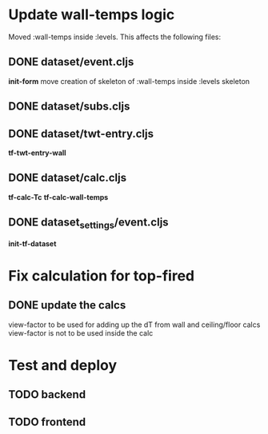 * Update wall-temps logic

  Moved :wall-temps inside :levels. This affects the following files:

** DONE dataset/event.cljs
   CLOSED: [2018-05-11 Fri 19:05]
   *init-form*
   move creation of skeleton of :wall-temps inside :levels skeleton

** DONE dataset/subs.cljs
   CLOSED: [2018-05-11 Fri 19:05]

** DONE dataset/twt-entry.cljs
   CLOSED: [2018-05-11 Fri 19:13]
   *tf-twt-entry-wall*

** DONE dataset/calc.cljs
   CLOSED: [2018-05-11 Fri 19:39]
   *tf-calc-Tc*
   *tf-calc-wall-temps*

** DONE dataset_settings/event.cljs
   CLOSED: [2018-05-11 Fri 19:17]
   *init-tf-dataset*

* Fix calculation for top-fired

** DONE update the calcs
   CLOSED: [2018-05-11 Fri 19:58]
   view-factor to be used for adding up the dT from wall and ceiling/floor calcs
   view-factor is not to be used inside the calc

* Test and deploy

** TODO backend

** TODO frontend

